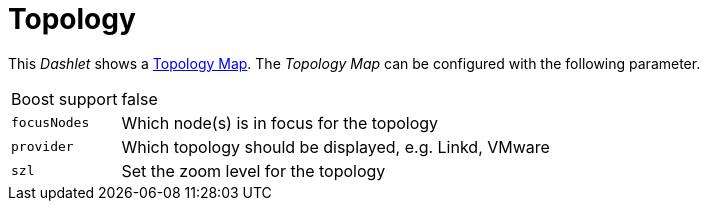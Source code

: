 
= Topology

This _Dashlet_ shows a link:http://www.opennms.org/wiki/Topology_Maps[Topology Map].
The _Topology Map_ can be configured with the following parameter.

[options="autowidth"]
|===
| Boost support | false
| `focusNodes`  | Which node(s) is in focus for the topology
| `provider`    | Which topology should be displayed, e.g. Linkd, VMware
| `szl`         | Set the zoom level for the topology
|===
